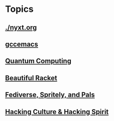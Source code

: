 * Topics
** [[./nyxt.org]]
** [[./gccemacs.org][gccemacs]]
** [[file:quantum-computing.org][Quantum Computing]]
** [[./beautiful-racket.org][Beautiful Racket]]
** [[./fediverse-et-al.org][Fediverse, Spritely, and Pals]]
** [[file:hacking-culture-and-hacking-spirit.org][Hacking Culture & Hacking Spirit]]
